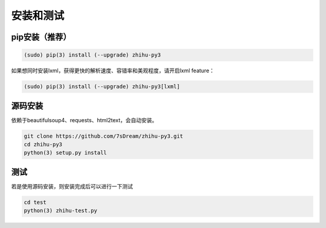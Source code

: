 ==========
安装和测试
==========


pip安装（推荐）
===============

.. code-block:: bash

   (sudo) pip(3) install (--upgrade) zhihu-py3

如果想同时安装lxml，获得更快的解析速度、容错率和美观程度，请开启lxml feature：

.. code-block:: bash
   
   (sudo) pip(3) install (--upgrade) zhihu-py3[lxml]


源码安装
========
依赖于beautifulsoup4、requests、html2text，会自动安装。

..  code-block:: bash

    git clone https://github.com/7sDream/zhihu-py3.git
    cd zhihu-py3
    python(3) setup.py install


测试
====

若是使用源码安装，则安装完成后可以进行一下测试

..  code-block:: bash

    cd test
    python(3) zhihu-test.py

